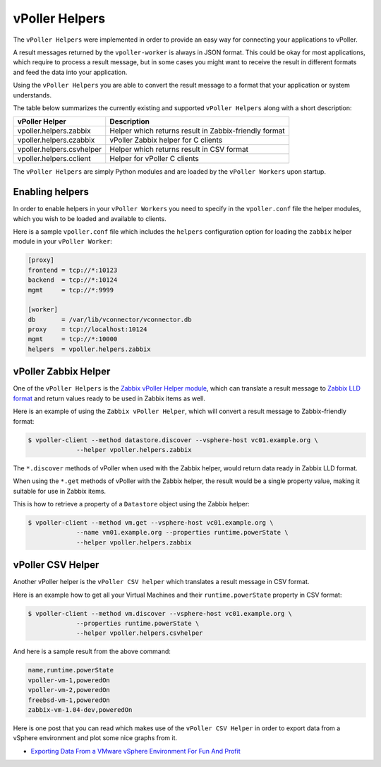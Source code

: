 .. _helpers:

===============
vPoller Helpers
===============

The ``vPoller Helpers`` were implemented in order to provide an
easy way for connecting your applications to vPoller.

A result messages returned by the ``vpoller-worker`` is always in
JSON format.  This could be okay for most applications, which require
to process a result message, but in some cases you might want to
receive the result in different formats and feed the data into
your application. 

Using the ``vPoller Helpers`` you are able to convert the result
message to a format that your application or system understands.

The table below summarizes the currently existing and
supported ``vPoller Helpers`` along with a short description:

+---------------------------+--------------------------------------------------------+
| vPoller Helper            | Description                                            |
+===========================+========================================================+
| vpoller.helpers.zabbix    | Helper which returns result in Zabbix-friendly format  |
+---------------------------+--------------------------------------------------------+
| vpoller.helpers.czabbix   | vPoller Zabbix helper for C clients                    |
+---------------------------+--------------------------------------------------------+
| vpoller.helpers.csvhelper | Helper which returns result in CSV format              |
+---------------------------+--------------------------------------------------------+
| vpoller.helpers.cclient   | Helper for vPoller C clients                           |
+---------------------------+--------------------------------------------------------+

The ``vPoller Helpers`` are simply Python modules and are
loaded by the ``vPoller Workers`` upon startup.

Enabling helpers
================

In order to enable helpers in your ``vPoller Workers`` you need to
specify in the ``vpoller.conf`` file the helper modules, which you
wish to be loaded and available to clients.

Here is a sample ``vpoller.conf`` file which includes the ``helpers``
configuration option for loading the ``zabbix`` helper
module in your ``vPoller Worker``:

.. code-block:: ini

   [proxy]
   frontend = tcp://*:10123
   backend  = tcp://*:10124
   mgmt     = tcp://*:9999
   
   [worker]
   db       = /var/lib/vconnector/vconnector.db
   proxy    = tcp://localhost:10124
   mgmt     = tcp://*:10000
   helpers  = vpoller.helpers.zabbix

vPoller Zabbix Helper
=====================

One of the ``vPoller Helpers`` is the `Zabbix vPoller Helper module`_,
which can translate a result message to `Zabbix LLD format`_ and
return values ready to be used in Zabbix items as well.

.. _`Zabbix vPoller Helper module`: https://github.com/dnaeon/py-vpoller/tree/master/src/vpoller/helpers/zabbix.py
.. _`Zabbix LLD format`: https://www.zabbix.com/documentation/2.2/manual/discovery/low_level_discovery

Here is an example of using the ``Zabbix vPoller Helper``,
which will convert a result message to Zabbix-friendly format:

.. code-block:: bash
		
   $ vpoller-client --method datastore.discover --vsphere-host vc01.example.org \
		--helper vpoller.helpers.zabbix

The ``*.discover`` methods of vPoller when used with the Zabbix helper,
would return data ready in Zabbix LLD format.

When using the ``*.get`` methods of vPoller with the Zabbix helper,
the result would be a single property value, making it suitable
for use in Zabbix items.

This is how to retrieve a property of a ``Datastore`` object using the
Zabbix helper:

.. code-block:: bash

   $ vpoller-client --method vm.get --vsphere-host vc01.example.org \
		--name vm01.example.org --properties runtime.powerState \
		--helper vpoller.helpers.zabbix
	
vPoller CSV Helper
==================

Another vPoller helper is the ``vPoller CSV helper`` which translates
a result message in CSV format.

Here is an example how to get all your Virtual Machines and their
``runtime.powerState`` property in CSV format:

.. code-block:: bash

   $ vpoller-client --method vm.discover --vsphere-host vc01.example.org \
		--properties runtime.powerState \
		--helper vpoller.helpers.csvhelper

And here is a sample result from the above command:

.. code-block:: csv
   
   name,runtime.powerState
   vpoller-vm-1,poweredOn
   vpoller-vm-2,poweredOn
   freebsd-vm-1,poweredOn
   zabbix-vm-1.04-dev,poweredOn

Here is one post that you can read which makes use of the
``vPoller CSV Helper`` in order to export data from a vSphere
environment and plot some nice graphs from it.

* `Exporting Data From a VMware vSphere Environment For Fun And Profit`_

.. _`Exporting Data From a VMware vSphere Environment For Fun And Profit`: http://unix-heaven.org/node/116
   
